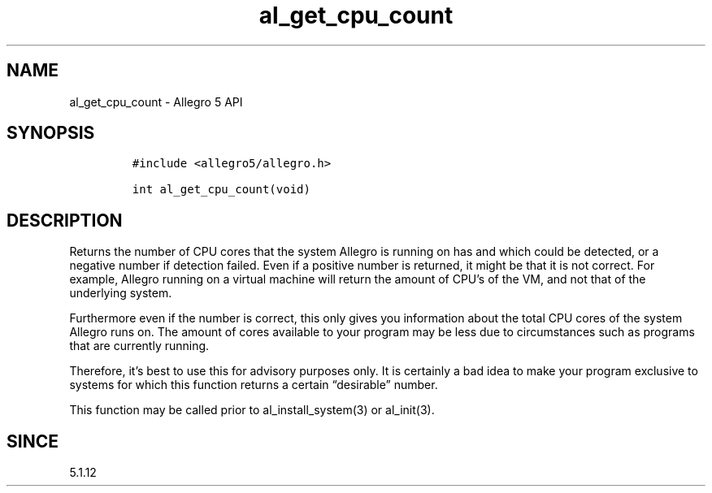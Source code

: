 .\" Automatically generated by Pandoc 2.11.4
.\"
.TH "al_get_cpu_count" "3" "" "Allegro reference manual" ""
.hy
.SH NAME
.PP
al_get_cpu_count - Allegro 5 API
.SH SYNOPSIS
.IP
.nf
\f[C]
#include <allegro5/allegro.h>

int al_get_cpu_count(void)
\f[R]
.fi
.SH DESCRIPTION
.PP
Returns the number of CPU cores that the system Allegro is running on
has and which could be detected, or a negative number if detection
failed.
Even if a positive number is returned, it might be that it is not
correct.
For example, Allegro running on a virtual machine will return the amount
of CPU\[cq]s of the VM, and not that of the underlying system.
.PP
Furthermore even if the number is correct, this only gives you
information about the total CPU cores of the system Allegro runs on.
The amount of cores available to your program may be less due to
circumstances such as programs that are currently running.
.PP
Therefore, it\[cq]s best to use this for advisory purposes only.
It is certainly a bad idea to make your program exclusive to systems for
which this function returns a certain \[lq]desirable\[rq] number.
.PP
This function may be called prior to al_install_system(3) or al_init(3).
.SH SINCE
.PP
5.1.12
